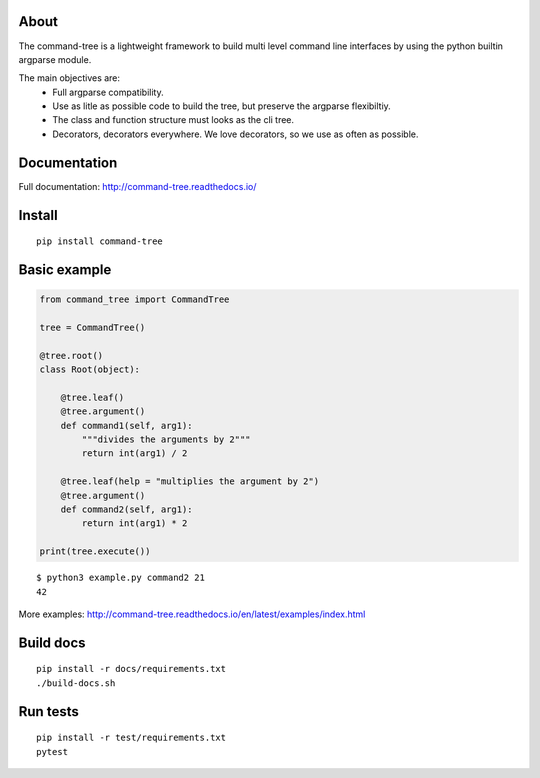 
About
-----

The command-tree is a lightweight framework to build multi level command line interfaces by using the python builtin argparse module.

The main objectives are:
 - Full argparse compatibility.
 - Use as litle as possible code to build the tree, but preserve the argparse flexibiltiy.
 - The class and function structure must looks as the cli tree.
 - Decorators, decorators everywhere. We love decorators, so we use as often as possible.


Documentation
-------------
Full documentation: http://command-tree.readthedocs.io/

Install
-------

::

 pip install command-tree

Basic example
-------------

.. code-block:: python

    from command_tree import CommandTree

    tree = CommandTree()

    @tree.root()
    class Root(object):

        @tree.leaf()
        @tree.argument()
        def command1(self, arg1):
            """divides the arguments by 2"""
            return int(arg1) / 2

        @tree.leaf(help = "multiplies the argument by 2")
        @tree.argument()
        def command2(self, arg1):
            return int(arg1) * 2

    print(tree.execute())

::

    $ python3 example.py command2 21
    42


More examples: http://command-tree.readthedocs.io/en/latest/examples/index.html

Build docs
----------

::

  pip install -r docs/requirements.txt
  ./build-docs.sh


Run tests
---------

::

  pip install -r test/requirements.txt
  pytest

